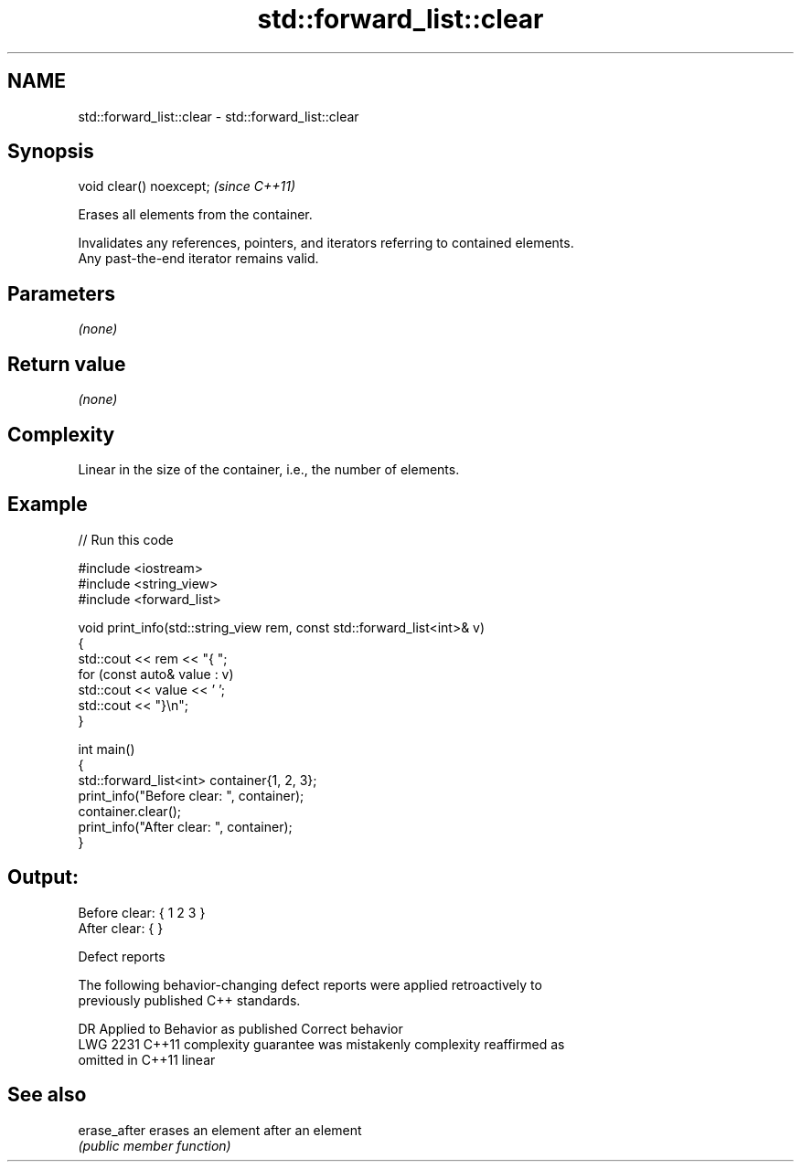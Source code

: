 .TH std::forward_list::clear 3 "2024.06.10" "http://cppreference.com" "C++ Standard Libary"
.SH NAME
std::forward_list::clear \- std::forward_list::clear

.SH Synopsis
   void clear() noexcept;  \fI(since C++11)\fP

   Erases all elements from the container.

   Invalidates any references, pointers, and iterators referring to contained elements.
   Any past-the-end iterator remains valid.

.SH Parameters

   \fI(none)\fP

.SH Return value

   \fI(none)\fP

.SH Complexity

   Linear in the size of the container, i.e., the number of elements.

.SH Example


// Run this code

 #include <iostream>
 #include <string_view>
 #include <forward_list>

 void print_info(std::string_view rem, const std::forward_list<int>& v)
 {
     std::cout << rem << "{ ";
     for (const auto& value : v)
         std::cout << value << ' ';
     std::cout << "}\\n";
 }

 int main()
 {
     std::forward_list<int> container{1, 2, 3};
     print_info("Before clear: ", container);
     container.clear();
     print_info("After clear: ", container);
 }

.SH Output:

 Before clear: { 1 2 3 }
 After clear: { }

  Defect reports

   The following behavior-changing defect reports were applied retroactively to
   previously published C++ standards.

      DR    Applied to          Behavior as published              Correct behavior
   LWG 2231 C++11      complexity guarantee was mistakenly     complexity reaffirmed as
                       omitted in C++11                        linear

.SH See also

   erase_after erases an element after an element
               \fI(public member function)\fP
